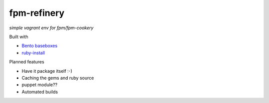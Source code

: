 fpm-refinery
============

*simple vagrant env for fpm/fpm-cookery*

Built with

- `Bento baseboxes <https://github.com/opscode/bento>`_
- `ruby-install <https://github.com/postmodern/ruby-install>`_

Planned features

- Have it package itself :-)
- Caching the gems and ruby source
- puppet module??
- Automated builds

